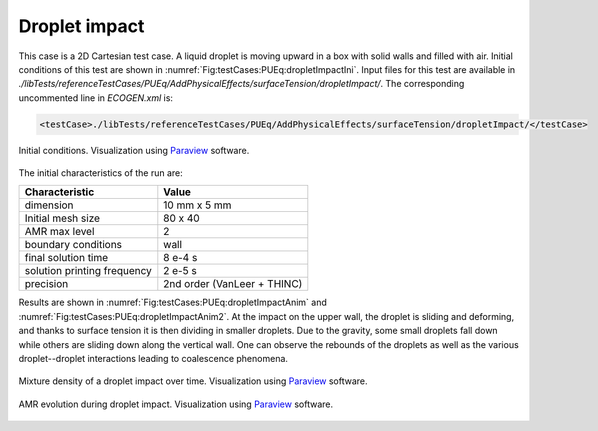.. role:: xml(code)
  :language: xml

Droplet impact
===============

This case is a 2D Cartesian test case. A liquid droplet is moving upward in a box with solid walls and filled with air. Initial conditions of this test are shown in :numref:`Fig:testCases:PUEq:dropletImpactIni`.
Input files for this test are available in *./libTests/referenceTestCases/PUEq/AddPhysicalEffects/surfaceTension/dropletImpact/*. The corresponding uncommented line in *ECOGEN.xml* is:

.. code-block:: xml

  <testCase>./libTests/referenceTestCases/PUEq/AddPhysicalEffects/surfaceTension/dropletImpact/</testCase>

.. _Fig:testCases:PUEq:dropletImpactIni:

.. figure:: ./_static/testCases/PUEq/dropletImpact/dropletImpactIni.png
  :scale: 30%
  :align: center

  Initial conditions. Visualization using Paraview_ software.

The initial characteristics of the run are:

+------------------------------+-----------------------------+
| Characteristic               | Value                       |
+==============================+=============================+
| dimension                    | 10 mm x 5 mm                |
+------------------------------+-----------------------------+
| Initial mesh size            | 80 x 40                     |
+------------------------------+-----------------------------+
| AMR max level                | 2                           |
+------------------------------+-----------------------------+
| boundary conditions          | wall                        |
+------------------------------+-----------------------------+
| final solution time          | 8 e-4 s                     |
+------------------------------+-----------------------------+
| solution printing frequency  | 2 e-5 s                     |
+------------------------------+-----------------------------+
| precision                    | 2nd order (VanLeer + THINC) |
+------------------------------+-----------------------------+

Results are shown in :numref:`Fig:testCases:PUEq:dropletImpactAnim` and :numref:`Fig:testCases:PUEq:dropletImpactAnim2`.
At the impact on the upper wall, the droplet is sliding and deforming, and thanks to surface tension it is then dividing in smaller droplets. Due to the gravity, some small droplets fall down while others are sliding down along the vertical wall. One can observe the rebounds of the droplets as well as the various droplet--droplet interactions leading to coalescence phenomena.

.. _Fig:testCases:PUEq:dropletImpactAnim:

.. figure:: ./_static/testCases/PUEq/dropletImpact/dropletImpactAnim.gif
  :scale: 100%
  :align: center

  Mixture density of a droplet impact over time. Visualization using Paraview_ software.

.. _Fig:testCases:PUEq:dropletImpactAnim2:

.. figure:: ./_static/testCases/PUEq/dropletImpact/dropletImpactAnim2.gif
  :scale: 100%
  :align: center

  AMR evolution during droplet impact. Visualization using Paraview_ software.

.. _Paraview: https://www.paraview.org/
.. _gnuplot: http://www.gnuplot.info/
